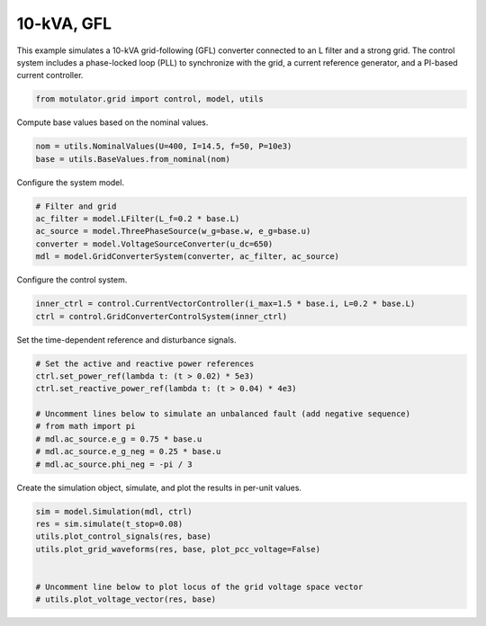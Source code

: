 
.. DO NOT EDIT.
.. THIS FILE WAS AUTOMATICALLY GENERATED BY SPHINX-GALLERY.
.. TO MAKE CHANGES, EDIT THE SOURCE PYTHON FILE:
.. "grid_examples/grid_following/plot_10kva_gfl.py"
.. LINE NUMBERS ARE GIVEN BELOW.

.. only:: html

    .. note::
        :class: sphx-glr-download-link-note

        :ref:`Go to the end <sphx_glr_download_grid_examples_grid_following_plot_10kva_gfl.py>`
        to download the full example code.

.. rst-class:: sphx-glr-example-title

.. _sphx_glr_grid_examples_grid_following_plot_10kva_gfl.py:


10-kVA, GFL
===========

This example simulates a 10-kVA grid-following (GFL) converter connected to an L filter
and a strong grid. The control system includes a phase-locked loop (PLL) to synchronize
with the grid, a current reference generator, and a PI-based current controller.

.. GENERATED FROM PYTHON SOURCE LINES 12-14

.. code-block:: Python

    from motulator.grid import control, model, utils








.. GENERATED FROM PYTHON SOURCE LINES 15-16

Compute base values based on the nominal values.

.. GENERATED FROM PYTHON SOURCE LINES 16-20

.. code-block:: Python


    nom = utils.NominalValues(U=400, I=14.5, f=50, P=10e3)
    base = utils.BaseValues.from_nominal(nom)








.. GENERATED FROM PYTHON SOURCE LINES 21-22

Configure the system model.

.. GENERATED FROM PYTHON SOURCE LINES 22-29

.. code-block:: Python


    # Filter and grid
    ac_filter = model.LFilter(L_f=0.2 * base.L)
    ac_source = model.ThreePhaseSource(w_g=base.w, e_g=base.u)
    converter = model.VoltageSourceConverter(u_dc=650)
    mdl = model.GridConverterSystem(converter, ac_filter, ac_source)








.. GENERATED FROM PYTHON SOURCE LINES 30-31

Configure the control system.

.. GENERATED FROM PYTHON SOURCE LINES 31-35

.. code-block:: Python


    inner_ctrl = control.CurrentVectorController(i_max=1.5 * base.i, L=0.2 * base.L)
    ctrl = control.GridConverterControlSystem(inner_ctrl)








.. GENERATED FROM PYTHON SOURCE LINES 36-37

Set the time-dependent reference and disturbance signals.

.. GENERATED FROM PYTHON SOURCE LINES 37-48

.. code-block:: Python


    # Set the active and reactive power references
    ctrl.set_power_ref(lambda t: (t > 0.02) * 5e3)
    ctrl.set_reactive_power_ref(lambda t: (t > 0.04) * 4e3)

    # Uncomment lines below to simulate an unbalanced fault (add negative sequence)
    # from math import pi
    # mdl.ac_source.e_g = 0.75 * base.u
    # mdl.ac_source.e_g_neg = 0.25 * base.u
    # mdl.ac_source.phi_neg = -pi / 3








.. GENERATED FROM PYTHON SOURCE LINES 49-50

Create the simulation object, simulate, and plot the results in per-unit values.

.. GENERATED FROM PYTHON SOURCE LINES 50-59

.. code-block:: Python


    sim = model.Simulation(mdl, ctrl)
    res = sim.simulate(t_stop=0.08)
    utils.plot_control_signals(res, base)
    utils.plot_grid_waveforms(res, base, plot_pcc_voltage=False)


    # Uncomment line below to plot locus of the grid voltage space vector
    # utils.plot_voltage_vector(res, base)



.. rst-class:: sphx-glr-horizontal


    *

      .. image-sg:: /grid_examples/grid_following/images/sphx_glr_plot_10kva_gfl_001.png
         :alt: plot 10kva gfl
         :srcset: /grid_examples/grid_following/images/sphx_glr_plot_10kva_gfl_001.png
         :class: sphx-glr-multi-img

    *

      .. image-sg:: /grid_examples/grid_following/images/sphx_glr_plot_10kva_gfl_002.png
         :alt: plot 10kva gfl
         :srcset: /grid_examples/grid_following/images/sphx_glr_plot_10kva_gfl_002.png
         :class: sphx-glr-multi-img






.. rst-class:: sphx-glr-timing

   **Total running time of the script:** (0 minutes 0.959 seconds)


.. _sphx_glr_download_grid_examples_grid_following_plot_10kva_gfl.py:

.. only:: html

  .. container:: sphx-glr-footer sphx-glr-footer-example

    .. container:: sphx-glr-download sphx-glr-download-jupyter

      :download:`Download Jupyter notebook: plot_10kva_gfl.ipynb <plot_10kva_gfl.ipynb>`

    .. container:: sphx-glr-download sphx-glr-download-python

      :download:`Download Python source code: plot_10kva_gfl.py <plot_10kva_gfl.py>`

    .. container:: sphx-glr-download sphx-glr-download-zip

      :download:`Download zipped: plot_10kva_gfl.zip <plot_10kva_gfl.zip>`


.. only:: html

 .. rst-class:: sphx-glr-signature

    `Gallery generated by Sphinx-Gallery <https://sphinx-gallery.github.io>`_

